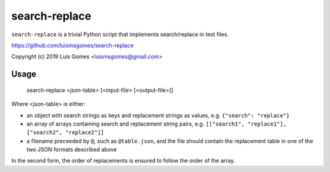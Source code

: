 ================
 search-replace
================

``search-replace`` is a trivial Python script that implements
search/replace in text files.

https://github.com/luismsgomes/search-replace

Copyright (c) 2019 Luís Gomes <luismsgomes@gmail.com>

Usage
-----

    search-replace <json-table> [<input-file> [<output-file>]]

Where <json-table> is either:

* an object with search strings as keys and replacement
  strings as values, e.g. ``{"search": "replace"}``

* an array of arrays containing search and replacement
  string pairs, e.g. ``[["search1", "replace1"], ["search2", "replace2"]]``

* a filename preceeded by ``@``, such as ``@table.json``,
  and the file should contain the replacement table in one
  of the two JSON formats described above

In the second form, the order of replacements is ensured
to follow the order of the array.
